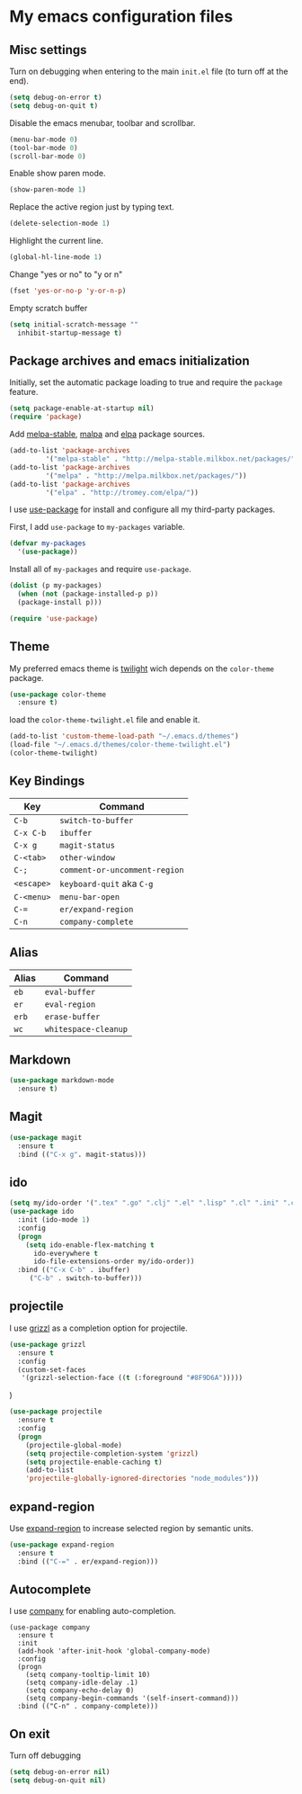 * My emacs configuration files
** Misc settings
   Turn on debugging when entering to the main =init.el= file (to turn
   off at the end).

   #+BEGIN_SRC emacs-lisp
   (setq debug-on-error t)
   (setq debug-on-quit t)
   #+END_SRC

   Disable the emacs menubar, toolbar and scrollbar.

   #+BEGIN_SRC emacs-lisp
   (menu-bar-mode 0)
   (tool-bar-mode 0)
   (scroll-bar-mode 0)
   #+END_SRC

   Enable show paren mode.

   #+BEGIN_SRC emacs-lisp
   (show-paren-mode 1)
   #+END_SRC

   Replace the active region just by typing text.

   #+BEGIN_SRC emacs-lisp
   (delete-selection-mode 1)
   #+END_SRC

   Highlight the current line.
   #+BEGIN_SRC emacs-lisp
   (global-hl-line-mode 1)
   #+END_SRC

   Change "yes or no" to "y or n"
   #+BEGIN_SRC emacs-lisp
   (fset 'yes-or-no-p 'y-or-n-p)
   #+END_SRC

   Empty scratch buffer
   #+BEGIN_SRC emacs-lisp
   (setq initial-scratch-message ""
	 inhibit-startup-message t)
   #+END_SRC

** Package archives and emacs initialization
   Initially, set the automatic package loading to true and require
   the =package= feature.

   #+BEGIN_SRC emacs-lisp
   (setq package-enable-at-startup nil)
   (require 'package)
   #+END_SRC

   Add [[http://melpa-stable.milkbox.net/packages/][melpa-stable]], [[http://melpa.milkbox.net/packages/][malpa]] and [[http://tromey.com/elpa/][elpa]] package sources.

   #+BEGIN_SRC emacs-lisp
   (add-to-list 'package-archives
		    '("melpa-stable" . "http://melpa-stable.milkbox.net/packages/"))
   (add-to-list 'package-archives
		    '("melpa" . "http://melpa.milkbox.net/packages/"))
   (add-to-list 'package-archives
		    '("elpa" . "http://tromey.com/elpa/"))
   #+END_SRC

   I use [[https://github.com/jwiegley/use-package][use-package]] for install and configure all my third-party
   packages.

   First, I add =use-package= to =my-packages= variable.

   #+BEGIN_SRC emacs-lisp
   (defvar my-packages
     '(use-package))
   #+END_SRC

   Install all of =my-packages= and require =use-package=.

   #+BEGIN_SRC emacs-lisp
   (dolist (p my-packages)
     (when (not (package-installed-p p))
     (package-install p)))

   (require 'use-package)
   #+END_SRC

** Theme
   My preferred emacs theme is [[https://github.com/crafterm/twilight-emacs][twilight]] wich depends on the =color-theme=
   package.

   #+BEGIN_SRC emacs-lisp
   (use-package color-theme
     :ensure t)
   #+END_SRC

   load the =color-theme-twilight.el= file and enable it.

   #+BEGIN_SRC emacs-lisp
   (add-to-list 'custom-theme-load-path "~/.emacs.d/themes")
   (load-file "~/.emacs.d/themes/color-theme-twilight.el")
   (color-theme-twilight)
   #+END_SRC

** Key Bindings

   | Key        | Command                       |
   |------------+-------------------------------|
   | =C-b=      | =switch-to-buffer=            |
   | =C-x C-b=  | =ibuffer=                     |
   | =C-x g=    | =magit-status=                |
   | =C-<tab>=  | =other-window=                |
   | =C-;=      | =comment-or-uncomment-region= |
   | =<escape>= | =keyboard-quit= aka =C-g=     |
   | =C-<menu>= | =menu-bar-open=               |
   | =C-==      | =er/expand-region=            |
   | =C-n=      | =company-complete=            |

** Alias

   | Alias | Command              |
   |-------+----------------------|
   | =eb=  | =eval-buffer=        |
   | =er=  | =eval-region=        |
   | =erb= | =erase-buffer=       |
   | =wc=  | =whitespace-cleanup= |

** Markdown

   #+BEGIN_SRC emacs-lisp
   (use-package markdown-mode
     :ensure t)
   #+END_SRC

** Magit

   #+BEGIN_SRC emacs-lisp
   (use-package magit
     :ensure t
     :bind (("C-x g". magit-status)))
   #+END_SRC

** ido

#+BEGIN_SRC emacs-lisp
(setq my/ido-order '(".tex" ".go" ".clj" ".el" ".lisp" ".cl" ".ini" ".cfg" ".cnf"))
(use-package ido
  :init (ido-mode 1)
  :config
  (progn
	(setq ido-enable-flex-matching t
	  ido-everywhere t
	  ido-file-extensions-order my/ido-order))
  :bind (("C-x C-b" . ibuffer)
	 ("C-b" . switch-to-buffer)))
#+END_SRC

** projectile
   I use [[https://github.com/grizzl/grizzl][grizzl]] as a completion option for projectile.

#+BEGIN_SRC emacs-lisp
(use-package grizzl
  :ensure t
  :config
  (custom-set-faces
   '(grizzl-selection-face ((t (:foreground "#8F9D6A")))))
#+END_SRC)

#+BEGIN_SRC emacs-lisp
(use-package projectile
  :ensure t
  :config
  (progn
    (projectile-global-mode)
    (setq projectile-completion-system 'grizzl)
    (setq projectile-enable-caching t)
    (add-to-list
    'projectile-globally-ignored-directories "node_modules")))
#+END_SRC

** expand-region
   Use [[https://github.com/magnars/expand-region.el][expand-region]] to increase selected region by semantic units.

   #+BEGIN_SRC emacs-lisp
   (use-package expand-region
     :ensure t
     :bind (("C-=" . er/expand-region)))
   #+END_SRC

** Autocomplete
   I use [[https://github.com/company-mode/company-mode][company]] for enabling auto-completion.

#+BEGIN_SRC
(use-package company
  :ensure t
  :init
  (add-hook 'after-init-hook 'global-company-mode)
  :config
  (progn
    (setq company-tooltip-limit 10)
    (setq company-idle-delay .1)
    (setq company-echo-delay 0)
    (setq company-begin-commands '(self-insert-command)))
  :bind (("C-n" . company-complete)))
#+END_SRC

** On exit
   Turn off debugging

   #+BEGIN_SRC emacs-lisp
   (setq debug-on-error nil)
   (setq debug-on-quit nil)
   #+END_SRC
